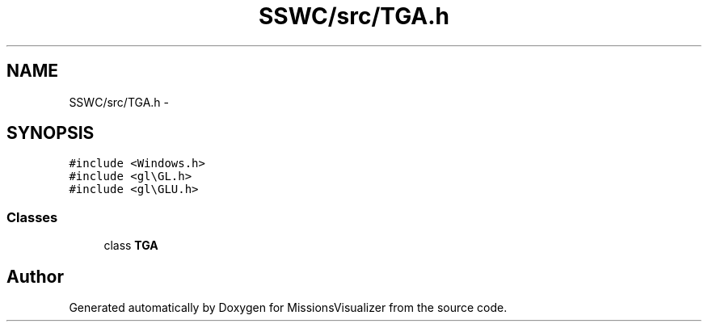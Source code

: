 .TH "SSWC/src/TGA.h" 3 "Mon May 9 2016" "Version 0.1" "MissionsVisualizer" \" -*- nroff -*-
.ad l
.nh
.SH NAME
SSWC/src/TGA.h \- 
.SH SYNOPSIS
.br
.PP
\fC#include <Windows\&.h>\fP
.br
\fC#include <gl\\GL\&.h>\fP
.br
\fC#include <gl\\GLU\&.h>\fP
.br

.SS "Classes"

.in +1c
.ti -1c
.RI "class \fBTGA\fP"
.br
.in -1c
.SH "Author"
.PP 
Generated automatically by Doxygen for MissionsVisualizer from the source code\&.
